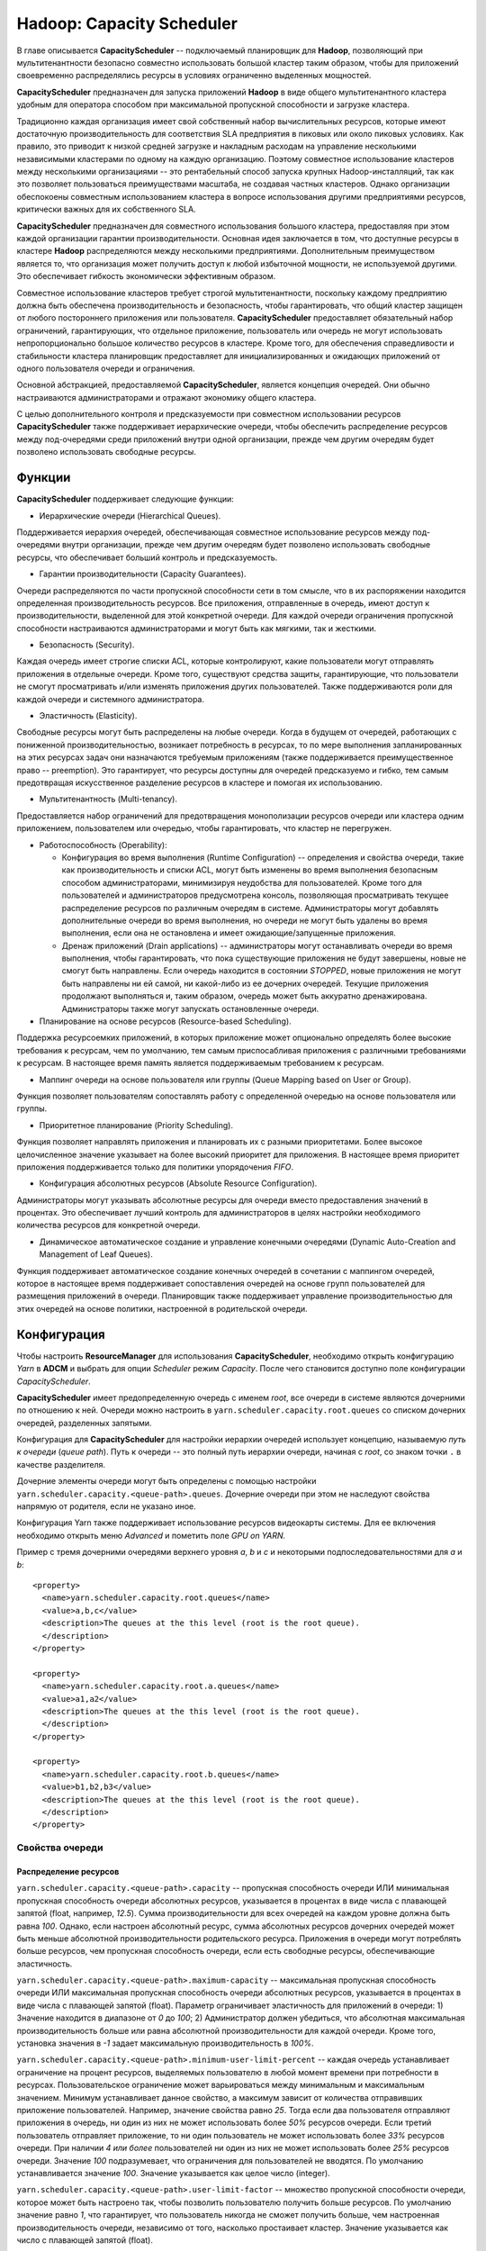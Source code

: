 Hadoop: Capacity Scheduler
============================

В главе описывается **CapacityScheduler** -- подключаемый планировщик для **Hadoop**, позволяющий при мультитенантности безопасно совместно использовать большой кластер таким образом, чтобы для приложений своевременно распределялись ресурсы в условиях ограниченно выделенных мощностей.

**CapacityScheduler** предназначен для запуска приложений **Hadoop** в виде общего мультитенантного кластера удобным для оператора способом при максимальной пропускной способности и загрузке кластера.

Традиционно каждая организация имеет свой собственный набор вычислительных ресурсов, которые имеют достаточную производительность для соответствия SLA предприятия в пиковых или около пиковых условиях. Как правило, это приводит к низкой средней загрузке и накладным расходам на управление несколькими независимыми кластерами по одному на каждую организацию. Поэтому совместное использование кластеров между несколькими организациями -- это рентабельный способ запуска крупных Hadoop-инсталляций, так как это позволяет пользоваться преимуществами  масштаба, не создавая частных кластеров. Однако организации обеспокоены совместным использованием кластера в вопросе использования другими предприятиями ресурсов, критически важных для их собственного SLA.

**CapacityScheduler** предназначен для совместного использования большого кластера, предоставляя при этом каждой организации гарантии производительности. Основная идея заключается в том, что доступные ресурсы в кластере **Hadoop** распределяются между несколькими предприятиями. Дополнительным преимуществом является то, что организация может получить доступ к любой избыточной мощности, не используемой другими. Это обеспечивает гибкость экономически эффективным образом.

Совместное использование кластеров требует строгой мультитенантности, поскольку каждому предприятию должна быть обеспечена производительность и безопасность, чтобы гарантировать, что общий кластер защищен от любого постороннего приложения или пользователя. **CapacityScheduler** предоставляет обязательный набор ограничений, гарантирующих, что отдельное приложение, пользователь или очередь не могут использовать непропорционально большое количество ресурсов в кластере. Кроме того, для обеспечения справедливости и стабильности кластера планировщик предоставляет для инициализированных и ожидающих приложений от одного пользователя очереди и ограничения.

Основной абстракцией, предоставляемой **CapacityScheduler**, является концепция очередей. Они обычно настраиваются администраторами и отражают экономику общего кластера.

С целью дополнительного контроля и предсказуемости при совместном использовании ресурсов **CapacityScheduler** также поддерживает иерархические очереди, чтобы обеспечить распределение ресурсов между под-очередями среди приложений внутри одной организации, прежде чем другим очередям будет позволено использовать свободные ресурсы.


Функции
-----------

**CapacityScheduler** поддерживает следующие функции:

+ Иерархические очереди (Hierarchical Queues). 

Поддерживается иерархия очередей, обеспечивающая совместное использование ресурсов между под-очередями внутри организации, прежде чем другим очередям будет позволено использовать свободные ресурсы, что обеспечивает больший контроль и предсказуемость.

+ Гарантии производительности (Capacity Guarantees).

Очереди распределяются по части пропускной способности сети в том смысле, что в их распоряжении находится определенная производительность ресурсов. Все приложения, отправленные в очередь, имеют доступ к производительности, выделенной для этой конкретной очереди. Для каждой очереди ограничения пропускной способности настраиваются администраторами и могут быть как мягкими, так и жесткими.

+ Безопасность (Security). 

Каждая очередь имеет строгие списки ACL, которые контролируют, какие пользователи могут отправлять приложения в отдельные очереди. Кроме того, существуют средства защиты, гарантирующие, что пользователи не смогут просматривать и/или изменять приложения других пользователей. Также поддерживаются роли для каждой очереди и системного администратора.

+ Эластичность (Elasticity). 

Свободные ресурсы могут быть распределены на любые очереди. Когда в будущем от очередей, работающих с пониженной производительностью, возникает потребность в ресурсах, то по мере выполнения запланированных на этих ресурсах задач они назначаются требуемым приложениям (также поддерживается преимущественное право -- preemption). Это гарантирует, что ресурсы доступны для очередей предсказуемо и гибко, тем самым предотвращая искусственное разделение ресурсов в кластере и помогая их использованию.

+ Мультитенантность (Multi-tenancy). 

Предоставляется набор ограничений для предотвращения монополизации ресурсов очереди или кластера одним приложением, пользователем или очередью, чтобы гарантировать, что кластер не перегружен.

+ Работоспособность (Operability):

  + Конфигурация во время выполнения (Runtime Configuration) -- определения и свойства очереди, такие как производительность и списки ACL, могут быть изменены во время выполнения безопасным способом администраторами, минимизируя неудобства для пользователей. Кроме того для пользователей и администраторов предусмотрена консоль, позволяющая просматривать текущее распределение ресурсов по различным очередям в системе. Администраторы могут добавлять дополнительные очереди во время выполнения, но очереди не могут быть удалены во время выполнения, если она не остановлена и имеет ожидающие/запущенные приложения.

  + Дренаж приложений (Drain applications) -- администраторы могут останавливать очереди во время выполнения, чтобы гарантировать, что пока существующие приложения не будут завершены, новые не смогут быть направлены. Если очередь находится в состоянии *STOPPED*, новые приложения не могут быть направлены ни ей самой, ни какой-либо из ее дочерних очередей. Текущие приложения продолжают выполняться и, таким образом, очередь может быть аккуратно дренажирована. Администраторы также могут запускать остановленные очереди.

+ Планирование на основе ресурсов (Resource-based Scheduling).

Поддержка ресурсоемких приложений, в которых приложение может опционально определять более высокие требования к ресурсам, чем по умолчанию, тем самым приспосабливая приложения с различными требованиями к ресурсам. В настоящее время память является поддерживаемым требованием к ресурсам.

+ Маппинг очереди на основе пользователя или группы (Queue Mapping based on User or Group).

Функция позволяет пользователям сопоставлять работу с определенной очередью на основе пользователя или группы.

+ Приоритетное планирование (Priority Scheduling). 

Функция позволяет направлять приложения и планировать их с разными приоритетами. Более высокое целочисленное значение указывает на более высокий приоритет для приложения. В настоящее время приоритет приложения поддерживается только для политики упорядочения *FIFO*.

+ Конфигурация абсолютных ресурсов (Absolute Resource Configuration).

Администраторы могут указывать абсолютные ресурсы для очереди вместо предоставления значений в процентах. Это обеспечивает лучший контроль для администраторов в целях настройки необходимого количества ресурсов для конкретной очереди.

+ Динамическое автоматическое создание и управление конечными очередями (Dynamic Auto-Creation and Management of Leaf Queues). 

Функция поддерживает автоматическое создание конечных очередей в сочетании с маппингом очередей, которое в настоящее время поддерживает сопоставления очередей на основе групп пользователей для размещения приложений в очереди. Планировщик также поддерживает управление производительностью для этих очередей на основе политики, настроенной в родительской очереди.


Конфигурация
----------------

Чтобы настроить **ResourceManager** для использования **CapacityScheduler**, необходимо открыть конфигурацию *Yarn* в **ADCM** и выбрать для опции *Scheduler* режим *Capacity*. После чего становится доступно поле конфигурации *CapacityScheduler*.

**CapacityScheduler** имеет предопределенную очередь с именем *root*, все очереди в системе являются дочерними по отношению к ней. Очереди можно настроить в ``yarn.scheduler.capacity.root.queues`` со списком дочерних очередей, разделенных запятыми.

Конфигурация для **CapacityScheduler** для настройки иерархии очередей использует концепцию, называемую *путь к очереди* (*queue path*). Путь к очереди -- это полный путь иерархии очереди, начиная с *root*, со знаком точки ``.`` в качестве разделителя.

Дочерние элементы очереди могут быть определены с помощью настройки ``yarn.scheduler.capacity.<queue-path>.queues``. Дочерние очереди при этом не наследуют свойства напрямую от родителя, если не указано иное.

Конфигурация Yarn также поддерживает использование ресурсов видеокарты системы. Для ее включения необходимо открыть меню *Advanced* и пометить поле *GPU on YARN.*

Пример с тремя дочерними очередями верхнего уровня *a*, *b* и *c* и некоторыми подпоследовательностями для *a* и *b*:

::

 <property>
   <name>yarn.scheduler.capacity.root.queues</name>
   <value>a,b,c</value>
   <description>The queues at the this level (root is the root queue).
   </description>
 </property>
 
 <property>
   <name>yarn.scheduler.capacity.root.a.queues</name>
   <value>a1,a2</value>
   <description>The queues at the this level (root is the root queue).
   </description>
 </property>
 
 <property>
   <name>yarn.scheduler.capacity.root.b.queues</name>
   <value>b1,b2,b3</value>
   <description>The queues at the this level (root is the root queue).
   </description>
 </property>


Свойства очереди
^^^^^^^^^^^^^^^^^^

Распределение ресурсов
~~~~~~~~~~~~~~~~~~~~~~~

``yarn.scheduler.capacity.<queue-path>.capacity`` -- пропускная способность очереди ИЛИ минимальная пропускная способность очереди абсолютных ресурсов, указывается в процентах в виде числа с плавающей запятой (float, например, *12.5*). Сумма производительности для всех очередей на каждом уровне должна быть равна *100*. Однако, если настроен абсолютный ресурс, сумма абсолютных ресурсов дочерних очередей может быть меньше абсолютной производительности родительского ресурса. Приложения в очереди могут потреблять больше ресурсов, чем пропускная способность очереди, если есть свободные ресурсы, обеспечивающие эластичность.

``yarn.scheduler.capacity.<queue-path>.maximum-capacity`` -- максимальная пропускная способность очереди ИЛИ максимальная пропускная способность очереди абсолютных ресурсов, указывается в процентах в виде числа с плавающей запятой (float). Параметр ограничивает эластичность для приложений в очереди: 1) Значение находится в диапазоне от *0* до *100*; 2) Администратор должен убедиться, что абсолютная максимальная производительность больше или равна абсолютной производительности для каждой очереди. Кроме того, установка значения в *-1* задает максимальную производительность в *100%*.

``yarn.scheduler.capacity.<queue-path>.minimum-user-limit-percent`` -- каждая очередь устанавливает ограничение на процент ресурсов, выделяемых пользователю в любой момент времени при потребности в ресурсах. Пользовательское ограничение может варьироваться между минимальным и максимальным значением. Минимум устанавливает данное свойство, а максимум зависит от количества отправивших приложение пользователей. Например, значение свойства равно *25*. Тогда если два пользователя отправляют приложения в очередь, ни один из них не может использовать более *50%* ресурсов очереди. Если третий пользователь отправляет приложение, то ни один пользователь не может использовать более *33%* ресурсов очереди. При наличии *4 или более* пользователей ни один из них не может использовать более *25%* ресурсов очереди. Значение *100* подразумевает, что ограничения для пользователей не вводятся. По умолчанию устанавливается значение *100*. Значение указывается как целое число (integer).

``yarn.scheduler.capacity.<queue-path>.user-limit-factor`` -- множество пропускной способности очереди, которое может быть настроено так, чтобы позволить пользователю получить больше ресурсов. По умолчанию значение равно *1*, что гарантирует, что пользователь никогда не сможет получить больше, чем настроенная производительность очереди, независимо от того, насколько простаивает кластер. Значение указывается как число с плавающей запятой (float).

``yarn.scheduler.capacity.<queue-path>.maximum-allocation-mb`` -- максимальный лимит памяти для каждой очереди, выделяемый каждому запросу контейнера в Resource Manager. Параметр переопределяет конфигурацию кластера ``yarn.scheduler.maximum-allocation-mb``. Значение должно быть меньше или равно максимуму кластера.

``yarn.scheduler.capacity.<queue-path>.maximum-allocation-vcores`` -- максимальный лимит виртуальных ядер для каждой очереди, выделяемый каждому запросу контейнера в Resource Manager. Параметр переопределяет конфигурацию кластера ``yarn.scheduler.maximum-allocation-vcores``. Значение должно быть меньше или равно максимуму кластера.

``yarn.scheduler.capacity.<queue-path>.user-settings.<user-name>.weight`` -- это значение с плавающей запятой (float), которое используется для вычисления предельных значений ресурсов пользователя среди пользователей в очереди. Значение определяет по весу каждого пользователя в большей или меньшей степени, относительно других пользователей в очереди. Например, если пользователь *A* должен получить на *50%* больше ресурсов в очереди, чем пользователи *B* и *C*, это свойство должно быть установлено равным *1,5* для пользователя *A*. При этом для пользователей *B* и *C* должно оставаться значение по умолчанию *1.0*.

Распределение ресурсов с помощью Absolute Resources
~~~~~~~~~~~~~~~~~~~~~~~~~~~~~~~~~~~~~~~~~~~~~~~~~~~~

**CapacityScheduler** поддерживает настройку абсолютных ресурсов вместо предоставления процентной пропускной способности очереди. Как упоминается в конфигурации для ``yarn.scheduler.capacity.<queue-path>.capacity`` и ``yarn.scheduler.capacity.<queue-path>.max-capacity``, администратор может указать значение абсолютного ресурса, например, ``[memory=10240,vcores=12]``. Это допустимая конфигурация, указывающая *10 ГБ* памяти и *12 VCores*.

Ограничения для запущенных и ожидающих приложений
~~~~~~~~~~~~~~~~~~~~~~~~~~~~~~~~~~~~~~~~~~~~~~~~~~~

Для управления запущенными и ожидающими приложениями **CapacityScheduler** поддерживает следующие параметры:

``yarn.scheduler.capacity.maximum-applications / yarn.scheduler.capacity.<queue-path>.maximum-applications`` -- максимальное количество приложений в системе, которые могут быть одновременно активными (как запущенными, так и ожидающими). Ограничения в каждой очереди прямо пропорциональны пропускной способности очереди и пользовательским лимитам. Это жесткое ограничение, и любые поданные при его достижении приложения отклоняются. По умолчанию значение равно *10000*. Параметр может быть установлен для всех очередей с помощью ``yarn.scheduler.capacity.maximum-applications``, а также может быть переопределен для каждой очереди путем задания ``yarn.scheduler.capacity.<queue-path>.maximum-applications``. Параметр должен представлять собой целочисленное значение (integer).

``yarn.scheduler.capacity.maximum-am-resource-percent / yarn.scheduler.capacity.<queue-path>.maximum-am-resource-percent`` -- максимальный процент ресурсов в кластере, которые могут быть использованы для запуска мастера (application masters), контролирующего количество одновременно работающих приложений. Ограничения в каждой очереди прямо пропорциональны пропускной способности очереди и пользовательским лимитам. Указывается как число с плавающей запятой (float), то есть значение *0.5* равно *50%*. По умолчанию задается *10%*. Значение может быть установлено для всех очередей с помощью параметра ``yarn.scheduler.capacity.maximum-am-resource-percent``, а также может быть переопределено для каждой очереди путем задания ``yarn.scheduler.capacity.<queue-path>.maximum-am-resource-percent``.

Администрирование и разрешения очереди
~~~~~~~~~~~~~~~~~~~~~~~~~~~~~~~~~~~~~~~~

``yarn.scheduler.capacity.<queue-path>.state`` -- статус очереди: *RUNNING* или *STOPPED*. Если очередь находится в состоянии *STOPPED*, новые приложения не могут быть отправлены ни ей самой, ни какой-либо из ее дочерних очередей. Таким образом, если очередь *root* остановлена, никакие приложения не могут быть переданы всему кластеру, текущие приложения продолжают выполняться, и очередь может быть аккуратно дренажирована. Значение указывается в виде именованной константы (enumeration).

``yarn.scheduler.capacity.root.<queue-path>.acl_submit_applications`` -- список ACL, который контролирует, кто может подавать приложения в конкретную очередь. Если у пользователя/группы есть необходимые списки управления доступом в очереди или в одной из ее родительских очередей в иерархии, то пользователь/группа может подаваться. Списки ACL для этого свойства наследуются из родительской очереди, если не указано иное.

``yarn.scheduler.capacity.root.<queue-path>.acl_administer_queue`` -- список ACL, который контролирует, кто может администрировать приложения в конкретной очереди. Если у пользователя/группы есть необходимые ACL в очереди или в одной из ее родительских очередей в иерархии, то пользователь/группа может администрировать приложения. Списки ACL для этого свойства наследуются из родительской очереди, если не указано иное.

ACL имеет форму *user1,user2 space group1,group2*. Особое значение ``*`` подразумевает *все*. Особое значение ``space`` подразумевает *никто*. Значение по умолчанию ``*`` для очереди *root*, если не указано иное.

Маппинг очереди на основе пользователя или группы
~~~~~~~~~~~~~~~~~~~~~~~~~~~~~~~~~~~~~~~~~~~~~~~~~~~

``yarn.scheduler.capacity.queue-mappings`` -- конфигурация определяет маппинг пользователя или группы в определенную очередь. Можно сопоставить одного пользователя или список пользователей с очередями. Синтаксис: ``[u or g]:[name]:[queue_name][,next_mapping]``. Обозначение *u* или *g* указывает, предназначено ли сопоставление для пользователя или группы соответственно; *name* указывает имя пользователя или имя группы. Чтобы указать пользователя, отправившего приложение, можно использовать *%user*. Обозначение *queue_name* указывает имя очереди, для которой должно маппироваться приложение. Чтобы указать имя очереди, совпадающее с именем пользователя, можно использовать *%user*. Чтобы указать имя очереди, совпадающее с именем основной группы, к которой принадлежит пользователь, можно использовать *%primary_group*.

``yarn.scheduler.capacity.queue-mappings-override.enable`` -- функция используется для задания возможности переопределения указанных пользователем очередей. Это логическое значение (boolean), и значением по умолчанию является *false*.

Пример:

::

  <property>
    <name>yarn.scheduler.capacity.queue-mappings</name>
    <value>u:user1:queue1,g:group1:queue2,u:%user:%user,u:user2:%primary_group</value>
    <description>
      Here, <user1> is mapped to <queue1>, <group1> is mapped to <queue2>, 
      maps users to queues with the same name as user, <user2> is mapped 
      to queue name same as <primary group> respectively. The mappings will be 
      evaluated from left to right, and the first valid mapping will be used.
    </description>
  </property>


Срок приложений в очереди
~~~~~~~~~~~~~~~~~~~~~~~~~~~~

``yarn.scheduler.capacity.<queue-path>.maximum-application-lifetime`` -- максимальное время жизни отправленного в очередь приложения, задается в секундах. Любое меньшее или равное нулю значение считается как отключенное и является жестким лимитом времени для всех приложений в этой очереди. Если задано положительное значение параметра, любое приложение, отправленное в данную очередь, уничтожается после превышения настроенного срока. Пользователь также может указать срок для каждого приложения в контексте. Срок пользователя переопределяется, если он превышает максимальное время жизни очереди. Это конфигурация на определенный момент времени. Настройка слишком низкого значения приводит к быстрому уничтожению приложения. Функция применима только для leaf-очереди.

``yarn.scheduler.capacity.root.<queue-path>.default-application-lifetime`` -- время жизни отправленного в очередь приложения по умолчанию, задается в секундах. Любое меньшее или равное нулю значение считается как отключенное. Если пользователь отправляет приложение с незаданным значением срока, то оно задается автоматически. Это конфигурация на определенный момент времени. Примечание: время жизни по умолчанию не может превышать максимальное время жизни. Функция применима только для leaf-очереди.


Настройка приоритета приложения
~~~~~~~~~~~~~~~~~~~~~~~~~~~~~~~~

Приоритет приложения работает только совместно с политикой упорядочения по умолчанию *FIFO*. 

Приоритет по умолчанию для приложения может быть на уровне кластера и очереди:

+ Приоритет на уровне кластера -- у любого приложения, отправленного с приоритетом, превышающим приоритет *cluster-max*, происходит сброс приоритета до *cluster-max*. Файл конфигурации для приоритета *cluster-max* -- *$HADOOP_HOME/etc/hadoop/yarn-site.xml*. Параметр ``yarn.cluster.max-application-priority`` определяет максимальный приоритет приложения в кластере.

+ Приоритет на уровне leaf-очереди -- каждой leaf-очереди предоставляется приоритет администратора по умолчанию. Приоритет очереди по умолчанию используется для любого приложения, отправленного без заданного приоритета. Файл конфигурации для приоритета на уровне очереди -- *$HADOOP_HOME/etc/hadoop/capacity-scheduler.xml*. Параметр ``yarn.scheduler.capacity.root.<leaf-queue-path>.default-application-priority`` определяет приоритет приложения по умолчанию в leaf-очереди.

.. important:: Приоритет приложения не изменяется при перемещении приложения в другую очередь


Преимущественное право в Capacity Scheduler
~~~~~~~~~~~~~~~~~~~~~~~~~~~~~~~~~~~~~~~~~~~~

**CapacityScheduler** поддерживает возможность преимущественного права (preemption) контейнера от очередей, чье использование ресурсов превышает их гарантированную производительность. Для этого следующие параметры конфигурации должны быть включены в *yarn-site.xml*:

``yarn.resourcemanager.scheduler.monitor.enable`` -- включение набора периодического мониторинга (periodic monitors, указанных в ``yarn.resourcemanager.scheduler.monitor.policies``), влияющих на планировщик. Значением по умолчанию является *false*.

``yarn.resourcemanager.scheduler.monitor.policies`` -- список классов *SchedulingEditPolicy*, взаимодействующих с планировщиком. Настроенные политики должны быть совместимы с планировщиком. Значением по умолчанию является *org.apache.hadoop.yarn.server.resourcemanager.monitor.capacity.ProportionalCapacityPreemptionPolicy*, что совместимо с CapacityScheduler.

Следующие параметры конфигурации могут быть настроены в *yarn-site.xml* для управления преимущественным правом контейнеров, когда класс *ProportionalCapacityPreemptionPolicy* задан для *yarn.resourcemanager.scheduler.monitor.policies*:

``yarn.resourcemanager.monitor.capacity.preemption.observe_only`` -- если установлено значение *true*, следует запустить политику, но не влиять на кластер событиями preemption и kill. Значением по умолчанию является *false*.

``yarn.resourcemanager.monitor.capacity.preemption.monitoring_interval`` -- время между вызовами политики *ProportionalCapacityPreemptionPolicy* (в миллисекундах). Значение по умолчанию *3000*.

``yarn.resourcemanager.monitor.capacity.preemption.max_wait_before_kill`` -- время между запросом preemption из приложения и уничтожением контейнера (в миллисекундах). Значение по умолчанию *15000*.

``yarn.resourcemanager.monitor.capacity.preemption.total_preemption_per_round`` -- максимальный процент ресурсов для вытеснения по преимущественному праву за один раунд. Управляя этим значением, можно регулировать скорость, с которой контейнеры извлекаются из кластера. После вычисления общего желаемого преимущественного права политика сокращает его в пределах этого лимита. Значение по умолчанию *0.1*.

``yarn.resourcemanager.monitor.capacity.preemption.max_ignored_over_capacity`` -- максимальное количество ресурсов, превышающих по преимущественному праву заданную пропускную способность. Параметр определяет мертвую зону вокруг назначенной пропускной способности, которая помогает предотвратить колебания вокруг вычисленного заданного баланса. Высокие значения замедляют производительность и (при отсутствии *natural.completions*) могут препятствовать конвергенции к гарантированной производительности. Значение по умолчанию *0.1*.

``yarn.resourcemanager.monitor.capacity.preemption.natural_termination_factor`` -- учитывая вычисленное заданное преимущественное право, следует учесть контейнеры с истекающим сроком и выгрузить только этот процент дельты. Параметр определяет скорость геометрической конвергенции в мертвую зону (*MAX_IGNORED_OVER_CAPACITY*). Например, фактор высвобождения (termination factor) *0.5* восстанавливает почти *95%* ресурсов в пределах ``5 * #WAIT_TIME_BEFORE_KILL``, даже при отсутствии естественного завершения (natural termination). Значение по умолчанию составляет *0.2*.

**CapacityScheduler** поддерживает следующие конфигурации в *capacity-scheduler.xml* для управления преимущественным правом контейнеров приложений, отправляемых в очередь:

``yarn.scheduler.capacity.<queue-path>.disable_preemption`` -- конфигурацию можно установить в значение *true* для того, чтобы выборочно отключить преимущественное право контейнеров приложений, отправленных в указанную очередь. Свойство применяется только в том случае, если право preemption в масштабе всей системы включено путем настройки ``yarn.resourcemanager.scheduler.monitor.enable`` на *true* и ``yarn.resourcemanager.scheduler.monitor.policies`` на *ProportionalCapacityPreemptionPolicy*. Если данное свойство не установлено, то значение наследуется от родителя очереди. Значением по умолчанию является *false*.

``yarn.scheduler.capacity.<queue-path>.intra-queue-preemption.disable_preemption`` -- конфигурация может быть установлена в значение *true* для того, чтобы выборочно отключить внутри очереди преимущественное право контейнеров приложений, отправленных в указанную очередь. Свойство применяется только в том случае, если право preemption в масштабе всей системы включено путем настройки ``yarn.resourcemanager.scheduler.monitor.enable`` в значение *true*, ``yarn.resourcemanager.scheduler.monitor.policies`` на *ProportionalCapacityPreemptionPolicy* и ``yarn.resourcemanager.monitor.capacity.preemption.intra-queue-preemption.enabled`` в значение *true*. Если данное свойство не установлено, то значение наследуется от родителя очереди. Значением по умолчанию является *false*.


Свойства резервирования
~~~~~~~~~~~~~~~~~~~~~~~~

**CapacityScheduler** поддерживает параметры для управления созданием, удалением, обновлением и списком резервирований. Важно обратить внимание, что любой пользователь может обновлять, удалять или перечислять свои собственные резервирования. Если списки ACL-резервирования включены, но не определены, доступ будет иметь каждый. В приведенных далее примерах *<queue>* -- это имя очереди. Например, чтобы настроить ACL для управления резервированиями в очереди по умолчанию, следует использовать свойство ``yarn.scheduler.capacity.root.default.acl_administer_reservations``.

``yarn.scheduler.capacity.root.<queue>.acl_administer_reservations`` -- ACL, который контролирует, кто может управлять резервированием для указанной очереди. Если у данного пользователя/группы есть необходимые ACL в этой очереди, то он/она может отправлять, удалять, обновлять и составлять список всех резервирований. ACL для свойства не наследуются.

``yarn.scheduler.capacity.root.<queue>.acl_list_reservations`` -- ACL, который контролирует, кто может составлять список резервирований для указанной очереди. Если у данного пользователя/группы есть необходимые ACL в этой очереди, то он/она может составлять список всех приложений. ACL для свойства не наследуются.

``yarn.scheduler.capacity.root.<queue>.acl_submit_reservations`` -- ACL, который контролирует, кто может отправлять резервирования в указанную очередь. Если у данного пользователя/группы есть необходимые ACL в этой очереди, то он/она может отправлять резервирование. ACL для свойства не наследуются.


Настройка ReservationSystem с помощью CapacityScheduler
~~~~~~~~~~~~~~~~~~~~~~~~~~~~~~~~~~~~~~~~~~~~~~~~~~~~~~~~~

**CapacityScheduler** поддерживает систему **ReservationSystem**, которая позволяет пользователям резервировать ресурсы заблаговременно. Таким образом приложение может запросить зарезервированные ресурсы во время выполнения, указав *reservationId*. Для этого могут быть настроены следующие параметры конфигурации в *yarn-site.xml*:

``yarn.resourcemanager.reservation-system.enable`` -- обязательный параметр: включить **ReservationSystem** в **ResourceManager**. Значение может быть только логическим (boolean), по умолчанию является *false*, то есть **ReservationSystem** не включена.

``yarn.resourcemanager.reservation-system.class`` -- необязательный параметр: имя класса **ReservationSystem**. Значение по умолчанию выбирается на основе настроенного планировщика, то есть если настроен **CapacityScheduler**, то классом является *CapacityReservationSystem*.

``yarn.resourcemanager.reservation-system.plan.follower`` -- необязательный параметр: имя класса *PlanFollower*, который запускается по таймеру и синхронизирует **CapacityScheduler** с *Plan* и наоборот. Значение по умолчанию выбирается на основе настроенного планировщика, то есть если настроен **CapacityScheduler**, то классом является *CapacitySchedulerPlanFollower*.

``yarn.resourcemanager.reservation-system.planfollower.time-step`` -- необязательный параметр: частота таймера *PlanFollower* (в миллисекундах). Значением по умолчанию является *1000*.

**ReservationSystem** интегрирована с иерархией очереди **CapacityScheduler** и может быть настроена для любой *LeafQueue*. Для этого в **CapacityScheduler** поддерживаются следующие параметры:

``yarn.scheduler.capacity.<queue-path>.reservable`` -- обязательный параметр: указывает **ReservationSystem**, что ресурсы очереди доступны для резервирования пользователями. Значение может быть только логическим (boolean), по умолчанию является *false*, то есть резервирование в *LeafQueue* не включено.

``yarn.scheduler.capacity.<queue-path>.reservation-agent`` -- необязательный параметр: имя класса для использования в целях определения реализации *ReservationAgent*, который принимает попытки разместить запрос пользователя на резервирование в *Plan*. Значением по умолчанию является *org.apache.hadoop.yarn.server.resourcemanager.reservation.planning.AlignedPlannerWithGreedy*.

``yarn.scheduler.capacity.<queue-path>.reservation-move-on-expiry`` -- необязательный параметр, который указывает **ReservationSystem**, следует ли перемещать или уничтожать приложения в родительской резервируемой очереди (настроенной выше) по истечении срока действия соответствующего резервирования. Значение может быть только логическим (boolean), по умолчанию является *true*, означающее, что приложение будет перемещено в резервируемую очередь.

``yarn.scheduler.capacity.<queue-path>.show-reservations-as-queues`` -- необязательный параметр для отображения или скрытия очередей резервирования в пользовательском интерфейсе планировщика. Значение может быть только логическим (boolean), по умолчанию является *false*, то есть очереди резервирования скрываются.

``yarn.scheduler.capacity.<queue-path>.reservation-policy`` -- необязательный параметр: имя класса для использования в целях определения реализации *SharingPolicy* для проверки новых резервирований на предмет нарушения каких-либо инвариантов. Значением по умолчанию является *org.apache.hadoop.yarn.server.resourcemanager.reservation.CapacityOverTimePolicy*.

``yarn.scheduler.capacity.<queue-path>.reservation-window`` -- необязательный параметр, представляющий время в миллисекундах, в течение которого *SharingPolicy* проверяет соблюдение ограничений в *Plan*. Значение по умолчанию составляет один день.

``yarn.scheduler.capacity.<queue-path>.instantaneous-max-capacity`` -- необязательный параметр: максимальная пропускная способность в процентах в виде числа с плавающей запятой (float), которую *SharingPolicy* позволяет зарезервировать одному пользователю. Значение по умолчанию равно *1*, то есть *100%*.

``yarn.scheduler.capacity.<queue-path>.average-capacity`` -- необязательный параметр: средняя допустимая пропускная способность, агрегируемая в *ReservationWindow* в процентах в виде числа с плавающей запятой (float), которую *SharingPolicy* позволяет зарезервировать одному пользователю. Значение по умолчанию равно *1*, то есть *100%*.

``yarn.scheduler.capacity.<queue-path>.reservation-planner`` -- необязательный параметр: имя класса для использования в целях определения реализации *Planner*, вызываемой при падении производительности *Plan* ниже зарезервированных пользователем ресурсов (из-за планового обслуживания или сбоев узла). Значением по умолчанию является *org.apache.hadoop.yarn.server.resourcemanager.reservation.planning.SimpleCapacityReplanner*, сканирующее *Plan* и жадно удаляющее резервирования в обратном порядке (*LIFO*) до тех пор, пока зарезервированные ресурсы не оказываются в пределах пропускной способности *Plan*.

``yarn.scheduler.capacity.<queue-path>.reservation-enforcement-window`` -- необязательный параметр, представляющий время в миллисекундах, в течение которого *Planner* проверяет соблюдение ограничений в *Plan*. Значение по умолчанию составляет один час.


Динамическое автосоздание и управление leaf-очередями
~~~~~~~~~~~~~~~~~~~~~~~~~~~~~~~~~~~~~~~~~~~~~~~~~~~~~~

**CapacityScheduler** поддерживает автоматическое создание наследуемых leaf-очередей, настроенных с включенной данной функцией.

+ Настройка при помощи маппинга

**user-group queue mapping(s)**, перечисленные в ``yarn.scheduler.capacity.queue-mappings``, должны содержать дополнительный параметр очереди, в которую будет осуществляться автосоздание leaf-очередей. Свойства описаны выше в подразделе "Queue Mapping based on User or Group". Так же важно обратить внимание, что в таких родительских очередях необходимо включить автосоздание дочерних очередей, как указано далее.

Пример:

::

 <property>
    <name>yarn.scheduler.capacity.queue-mappings</name>
    <value>u:user1:queue1,g:group1:queue2,u:user2:%primary_group,u:%user:parent1.%user</value>
    <description>
      Here, u:%user:parent1.%user mapping allows any <user> other than user1,
      user2 to be mapped to its own user specific leaf queue which
      will be auto-created under <parent1>.
    </description>
  </property>

+ Конфигурация родительской очереди

Функция *Dynamic Queue Auto-Creation and Management* интегрирована с иерархией очереди **CapacityScheduler** и может быть настроена для *ParentQueue* для автоматического создания leaf-очередей. Такие родительские очереди не поддерживают возможность сосуществования автосозданных очередей вместе с другими предварительно сконфигурированными очередями. Свойства:

``yarn.scheduler.capacity.<queue-path>.auto-create-child-queue.enabled`` -- обязательный параметр: указывает для **CapacityScheduler**, что для заданной родительской очереди необходимо включить автосоздание leaf-очереди. Значение может быть только логическим (boolean), по умолчанию является *false*, то есть автосоздание leaf-очереди в *ParentQueue* не включено.

``yarn.scheduler.capacity.<queue-path>.auto-create-child-queue.management-policy`` -- необязательный параметр: имя класса для использования с целью определения реализации *AutoCreatedQueueManagementPolicy*, которая динамически управляет leaf-очередями и их производительностью в данной родительской очереди. Значением по умолчанию является *org.apache.hadoop.yarn.server.resourcemanager.scheduler.capacity.queuemanagement.GuaranteedOrZeroCapacityOverTimePolicy*. Пользователи или группы могут отправлять приложения в автосозданные leaf-очереди в течение ограниченного времени и прекращать их использование. Следовательно, число leaf-очередей, автосозданных в родительской очереди, может быть больше, чем ее гарантированная пропускная способность. Текущая реализация политики позволяет либо настроить, либо обнулить производительность, исходя из доступности пропускной способности в родительской очереди и порядка отправки приложения через leaf-очереди.

+ Настройка при помощи CapacityScheduler

Родительская очередь для автосоздания leaf-очередей поддерживает настройку параметров их шаблона. Автосозданные очереди поддерживают все параметры конфигурации leaf-очереди, за исключением *Queue ACL*, *Absolute Resource*. Списки ACL очереди в настоящее время не настраиваются в шаблоне, но наследуются от родительской очереди. Свойства:

``yarn.scheduler.capacity.<queue-path>.leaf-queue-template.capacity`` -- обязательный параметр: указывает минимальную гарантированную пропускную способность для автосоздаваемых leaf-очередей. В настоящее время конфигурации Absolute Resource не поддерживаются в автоматически созданных leaf-очередях.

``yarn.scheduler.capacity.<queue-path>.leaf-queue-template.<leaf-queue-property>`` -- необязательный параметр: для других параметров очереди, которые могут быть настроены в автосоздаваемых leaf-очередях, таких как *maximum-capacity*, *user-limit-factor*, *maximum-am-resource-percent* и прочие (`Свойства очереди`_).

Пример:

::

 <property>
    <name>yarn.scheduler.capacity.root.parent1.auto-create-child-queue.enabled</name>
    <value>true</value>
  </property>
  <property>
     <name>yarn.scheduler.capacity.root.parent1.leaf-queue-template.capacity</name>
     <value>5</value>
  </property>
  <property>
     <name>yarn.scheduler.capacity.root.parent1.leaf-queue-template.maximum-capacity</name>
     <value>100</value>
  </property>
  <property>
     <name>yarn.scheduler.capacity.root.parent1.leaf-queue-template.user-limit-factor</name>
     <value>3.0</value>
  </property>
  <property>
     <name>yarn.scheduler.capacity.root.parent1.leaf-queue-template.ordering-policy</name>
     <value>fair</value>
  </property>
  <property>
     <name>yarn.scheduler.capacity.root.parent1.GPU.capacity</name>
     <value>50</value>
  </property>
  <property>
      <name>yarn.scheduler.capacity.root.parent1.accessible-node-labels</name>
      <value>GPU,SSD</value>
    </property>
  <property>
      <name>yarn.scheduler.capacity.root.parent1.leaf-queue-template.accessible-node-labels</name>
      <value>GPU</value>
   </property>
  <property>
     <name>yarn.scheduler.capacity.root.parent1.leaf-queue-template.accessible-node-labels.GPU.capacity</name>
     <value>5</value>
  </property>


+ Управление конфигурацией Scheduling Edit Policy

Администраторы должны указать дополнительную политику редактирования  *org.apache.hadoop.yarn.server.resourcemanager.scheduler.capacity.QueueManagementDynamicEditPolicy* со списком текущих политик в виде строки и разделенные запятыми в конфигурации ``yarn.resourcemanager.scheduler.monitor.policies``.

``yarn.resourcemanager.monitor.capacity.queue-management.monitoring-interval`` -- время между вызовами политики *QueueManagementDynamicEditPolicy* (в миллисекундах). Значение по умолчанию *1500*.


Другие свойства
~~~~~~~~~~~~~~~~~

+ Калькулятор ресурсов:

``yarn.scheduler.capacity.resource-calculator`` -- реализация **ResourceCalculator** для использования в целях сравнения ресурсов в планировщике. По умолчанию, *org.apache.hadoop.yarn.util.resource.DefaultResourceCalculator*, используется только память, тогда как **DominantResourceCalculator** использует *Dominant-resource* для сравнения многомерных ресурсов, таких как память, процессор и пр. Значением должно быть имя класса Java ResourceCalculator.

+ Расположение данных

**Capacity Scheduler** использует **Delay Scheduling** для соблюдения ограничений месторасположения задач. Существует 3 уровня: node-local, rack-local и off-switch. Планировщик учитывает количество упущенных возможностей, когда локальность не может быть удовлетворена, и ждет, пока это число достигнет порогового значения, прежде чем ослабить ограничение положения до следующего уровня. Порог можно настроить в следующих свойствах:

``yarn.scheduler.capacity.node-locality-delay`` -- число упущенных возможностей, после которых **CapacityScheduler** пытается запланировать rack-local контейнеры. Как правило, значение должно быть установлено на количество узлов в кластере. По умолчанию устанавливается приблизительное количество узлов в одной стойке, которое составляет *40*. Должно быть положительное целое число.

``yarn.scheduler.capacity.rack-locality-additional-delay`` -- число дополнительных упущенных возможностей относительно node-locality-delay, после чего **CapacityScheduler** пытается запланировать off-switch контейнеры. По умолчанию значение равно *-1*, тогда в этом случае количество упущенных возможностей для назначения off-switch контейнеров рассчитывается по формуле ``L * C / N``, где *L* -- количество мест (узлов или стоек), указанных в запрос ресурса, *C* -- количество запрошенных контейнеров, а *N* -- размер кластера.

Важно обратить внимание, что эту функцию следует отключить, если *YARN* развертывается отдельно от файловой системы, поскольку локальность в таком случае не имеет смысла. Для этого необходимо установить ``yarn.scheduler.capacity.node-locality-delay`` в значение *-1*, тогда ограничение на местоположение запроса игнорируется.

+ Распределение контейнеров по NodeManager Heartbeat:

``yarn.scheduler.capacity.per-node-heartbeat.multiple-assignments-enabled`` -- допуск контейнеров нескольких назначений в одном heartbeat-сообщении NodeManager. По умолчанию устанавливается значение *true*.

``yarn.scheduler.capacity.per-node-heartbeat.maximum-container-assignments`` -- максимальное количество контейнеров, которое может быть назначено в одном heartbeat-сообщении NodeManager при заданном параметре multiple-assignments-enabled на *true*. Значение по умолчанию равно *100*, что ограничивает максимальное количество назначений контейнеров от 1 до 100. Установка значения в *-1* отключает ограничение.

``yarn.scheduler.capacity.per-node-heartbeat.maximum-offswitch-assignments`` -- максимальное количество off-switch контейнеров, которое может быть назначено в одном heartbeat-сообщении NodeManager при заданном параметре multiple-assignments-enabled на *true*. Значение по умолчанию равно *1*, что означает выделение только одного off-switch на heartbeat-сообщение.


Проверка конфигурации CapacityScheduler
~~~~~~~~~~~~~~~~~~~~~~~~~~~~~~~~~~~~~~~~~

Конфигурацию **CapacityScheduler** можно проверить после завершения установки и настройки путем запуска кластера *YARN* через веб-интерфейс:

+ Запустить кластер YARN обычным способом;
+ Открыть веб-интерфейс ResourceManager;
+ Веб-страница */scheduler* должна показывать использование ресурсов отдельными очередями.



Изменение конфигурации очереди
------------------------------

Изменение конфигурации очереди через файл осуществляется путем редактирования *conf/capacity-scheduler.xml* и запуска ``yarn rmadmin -refreshQueues``:

::

 $ vi $HADOOP_CONF_DIR/capacity-scheduler.xml
 $ $HADOOP_YARN_HOME/bin/yarn rmadmin -refreshQueues

Удаление очереди через файл реализуется в два шага:

+ Остановка очереди: перед удалением leaf-очереди она не должна иметь запущенных/ожидающих приложений и должна быть в статусе STOPPED путем изменения ``yarn.scheduler.capacity.<queue-path>.state`` (`Администрирование и разрешения очереди`_). Перед удалением родительской очереди все ее дочерние очереди не должны иметь запущенных/ожидающих приложений и должны быть в статусе STOPPED. Родительская очередь также должна быть STOPPED;

+ Удаление очереди: удалить конфигурации очереди из файла и запустить обновление.

Изменение конфигурации очереди через API осуществляется путем использования резервного хранилища для конфигурации планировщика. Для этого могут быть настроены параметры в *yarn-site.xml*:

``yarn.scheduler.configuration.store.class`` -- тип используемого резервного хранилища;

``yarn.scheduler.configuration.mutation.acl-policy.class`` -- политика ACL может быть настроена для ограничения того, какие пользователи могут изменять какие очереди. Значением по умолчанию является *org.apache.hadoop.yarn.server.resourcemanager.scheduler.DefaultConfigurationMutationACLPolicy*, что позволяет только YARN-администраторам вносить изменения в конфигурацию. Другим значением является *org.apache.hadoop.yarn.server.resourcemanager.scheduler.capacity.conf.QueueAdminConfigurationMutationACLPolicy*, что позволяет вносить изменения очереди только в том случае, если вызывающий объект является администратором очереди;

``yarn.scheduler.configuration.store.max-logs`` -- изменения конфигурации регистрируются в бэк-хранилище, если используется leveldb или zookeeper. Эта конфигурация контролирует максимальное количество журналов аудита для хранения, удаляя старые журналы при превышении значения. По умолчанию *1000*;

``yarn.scheduler.configuration.leveldb-store.path`` -- путь к хранилищу конфигурации при использовании leveldb. Значением по умолчанию является *${hadoop.tmp.dir}/yarn/system/confstore*;

``yarn.scheduler.configuration.leveldb-store.compaction-interval-secs`` -- интервал сжатия конфигурации при использовании leveldb (в секундах). Значение по умолчанию *86400* (один день);

``yarn.scheduler.configuration.zk-store.parent-path`` -- путь к root-узлу zookeeper для хранения связанной с конфигурацией информации при использовании zookeeper. Значением по умолчанию является */confstore*.

При включении конфигурации планировщика через ``yarn.scheduler.configuration.store.class``, отключается *yarn rmadmin -refreshQueues*, то есть исключается возможность обновления конфигурации через файл.

.. important:: Функция изменения конфигурации очереди через API находится в альфа-фазе и может быть изменена



Обновление контейнера
-----------------------

*Экспериментально. API может измениться в будущем*

Как только **Application Master** получает контейнер от **Resource Manager**, Master может запросить у Manager обновить некоторые атрибуты контейнера. В настоящее время поддерживаются только два типа обновлений контейнера:

+ Resource Update: когда Application Master может запросить Resource Manager обновить ресурсный размер контейнера. Например: изменить контейнер *2GB, 2 vcore* на контейнер *4GB, 2 vcore*.

+ ExecutionType Update: когда Application Master может запросить Resource Manager обновить ExecutionType контейнера. Например: изменить тип выполнения с *GUARANTEED* на *OPPORTUNISTIC* или наоборот.

Этому способствует **Application Master**, заполняющий поле *updated_containers*, представляющее собой список типа *UpdateContainerRequestProto* в *AllocateRequestProto*. Master может сделать несколько запросов на обновление контейнера в одном вызове.

Схема *UpdateContainerRequestProto* выглядит следующим образом:

::

 message UpdateContainerRequestProto {
   required int32 container_version = 1;
   required ContainerIdProto container_id = 2;
   required ContainerUpdateTypeProto update_type = 3;
   optional ResourceProto capability = 4;
   optional ExecutionTypeProto execution_type = 5;
 }

*ContainerUpdateTypeProto* является перечислением:

::

 enum ContainerUpdateTypeProto {
   INCREASE_RESOURCE = 0;
   DECREASE_RESOURCE = 1;
   PROMOTE_EXECUTION_TYPE = 2;
   DEMOTE_EXECUTION_TYPE = 3;
 }


В соответствии с приведенным перечислением планировщик в настоящее время поддерживает изменение типа обновлений контейнера Resource Update либо ExecutionType Update в одном запросе.

**Application Master** также должен предоставить последнюю версию *ContainerProto*, полученную от **Resource Manager** -- это контейнер, который Manager запрашивает на обновление.

Если **Resource Manager** может обновить запрошенный контейнер, то тогда обновленный контейнер возвращается в поле списка *updated_containers* типа *UpdatedContainerProto* в возвращаемом значении *AllocateResponseProto* того же самого вызова или одного из последующих.

Схема *UpdatedContainerProto* выглядит следующим образом:

::

 message UpdatedContainerProto {
   required ContainerUpdateTypeProto update_type = 1;
   required ContainerProto container = 2;
 }


Здесь указывается тип выполненного обновления для контейнера и объект обновленного контейнера, содержащий обновленный токен.

Затем токен контейнера может использоваться **Application Master** для запроса соответствующего **NodeManager** либо запуска контейнера, если он еще не запущен, либо для обновления контейнера с использованием обновленного токена.

Обновления контейнера *DECREASE_RESOURCE* и *DEMOTE_EXECUTION_TYPE* выполняются автоматически -- **Application Master** не должен явно запрашивать **NodeManager**, чтобы уменьшить ресурсы контейнера. Другие типы обновлений требуют, чтобы Master явно запрашивал об обновлении.

Если для параметра конфигурации ``yarn.resourcemanager.auto-update.containers`` задано значение *true* (по умолчанию *false*), **Resource Manager** обеспечивает автоматическое обновление всех контейнеров.
